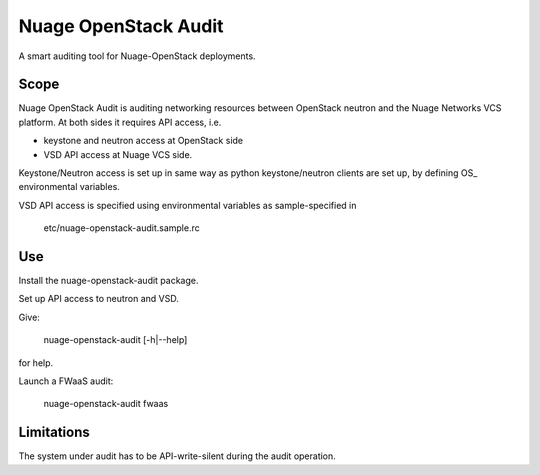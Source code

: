 =====================
Nuage OpenStack Audit
=====================

A smart auditing tool for Nuage-OpenStack deployments.

-----
Scope
-----

Nuage OpenStack Audit is auditing networking resources between
OpenStack neutron and the Nuage Networks VCS platform.
At both sides it requires API access, i.e.

- keystone and neutron access at OpenStack side
- VSD API access at Nuage VCS side.

Keystone/Neutron access is set up in same way as python keystone/neutron
clients are set up, by defining OS\_ environmental variables.

VSD API access is specified using environmental variables as sample-specified
in

    etc/nuage-openstack-audit.sample.rc

---
Use
---

Install the nuage-openstack-audit package.

Set up API access to neutron and VSD.

Give:

    nuage-openstack-audit [-h|--help]

for help.

Launch a FWaaS audit:

    nuage-openstack-audit fwaas

-----------
Limitations
-----------

The system under audit has to be API-write-silent during the audit
operation.
